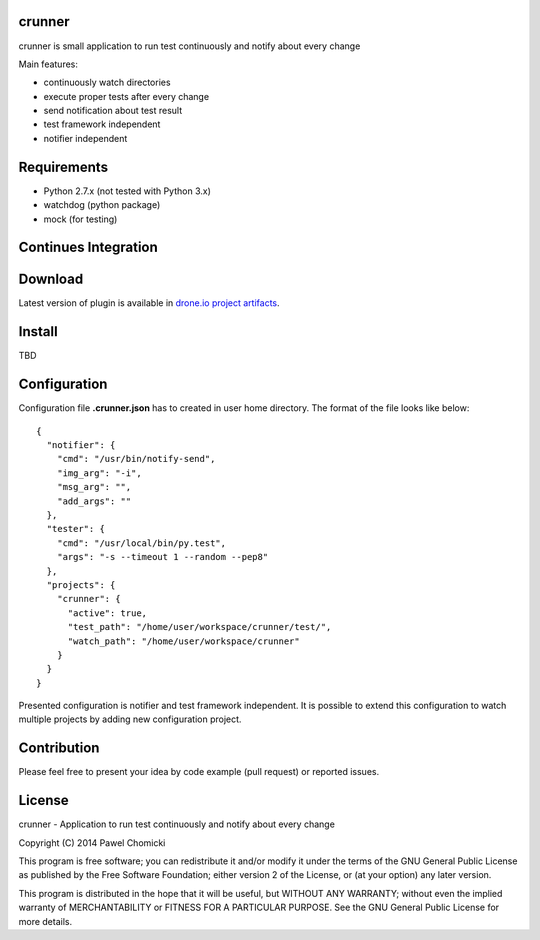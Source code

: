 crunner
=======
crunner is small application to run test continuously and notify about every change

Main features:

* continuously watch directories
* execute proper tests after every change
* send notification about test result
* test framework independent
* notifier independent

Requirements
============

* Python 2.7.x (not tested with Python 3.x)
* watchdog     (python package)
* mock         (for testing)

Continues Integration
=====================
.. image:: https://drone.io/github.com/pchomik/crunner/status.png
     :target: https://drone.io/github.com/pchomik/crunner/latest

Download
========
Latest version of plugin is available in `drone.io project artifacts <https://drone.io/github.com/pchomik/crunner/files>`_.

Install
=======
TBD

Configuration
=============
Configuration file **.crunner.json** has to created in user home directory. The format of the file looks like below:

::

    {
      "notifier": {
        "cmd": "/usr/bin/notify-send",
        "img_arg": "-i",
        "msg_arg": "",
        "add_args": ""
      },
      "tester": {
        "cmd": "/usr/local/bin/py.test",
        "args": "-s --timeout 1 --random --pep8"
      },
      "projects": {
        "crunner": {
          "active": true,
          "test_path": "/home/user/workspace/crunner/test/",
          "watch_path": "/home/user/workspace/crunner"
        }
      }
    }

Presented configuration is notifier and test framework independent. It is possible to extend this configuration to watch
multiple projects by adding new configuration project.

Contribution
============
Please feel free to present your idea by code example (pull request) or reported issues.

License
=======
crunner - Application to run test continuously and notify about every change

Copyright (C) 2014 Pawel Chomicki

This program is free software; you can redistribute it and/or modify it under the terms of the GNU General Public License as published by the Free Software Foundation; either version 2 of the License, or (at your option) any later version.

This program is distributed in the hope that it will be useful, but WITHOUT ANY WARRANTY; without even the implied warranty of MERCHANTABILITY or FITNESS FOR A PARTICULAR PURPOSE. See the GNU General Public License for more details.


